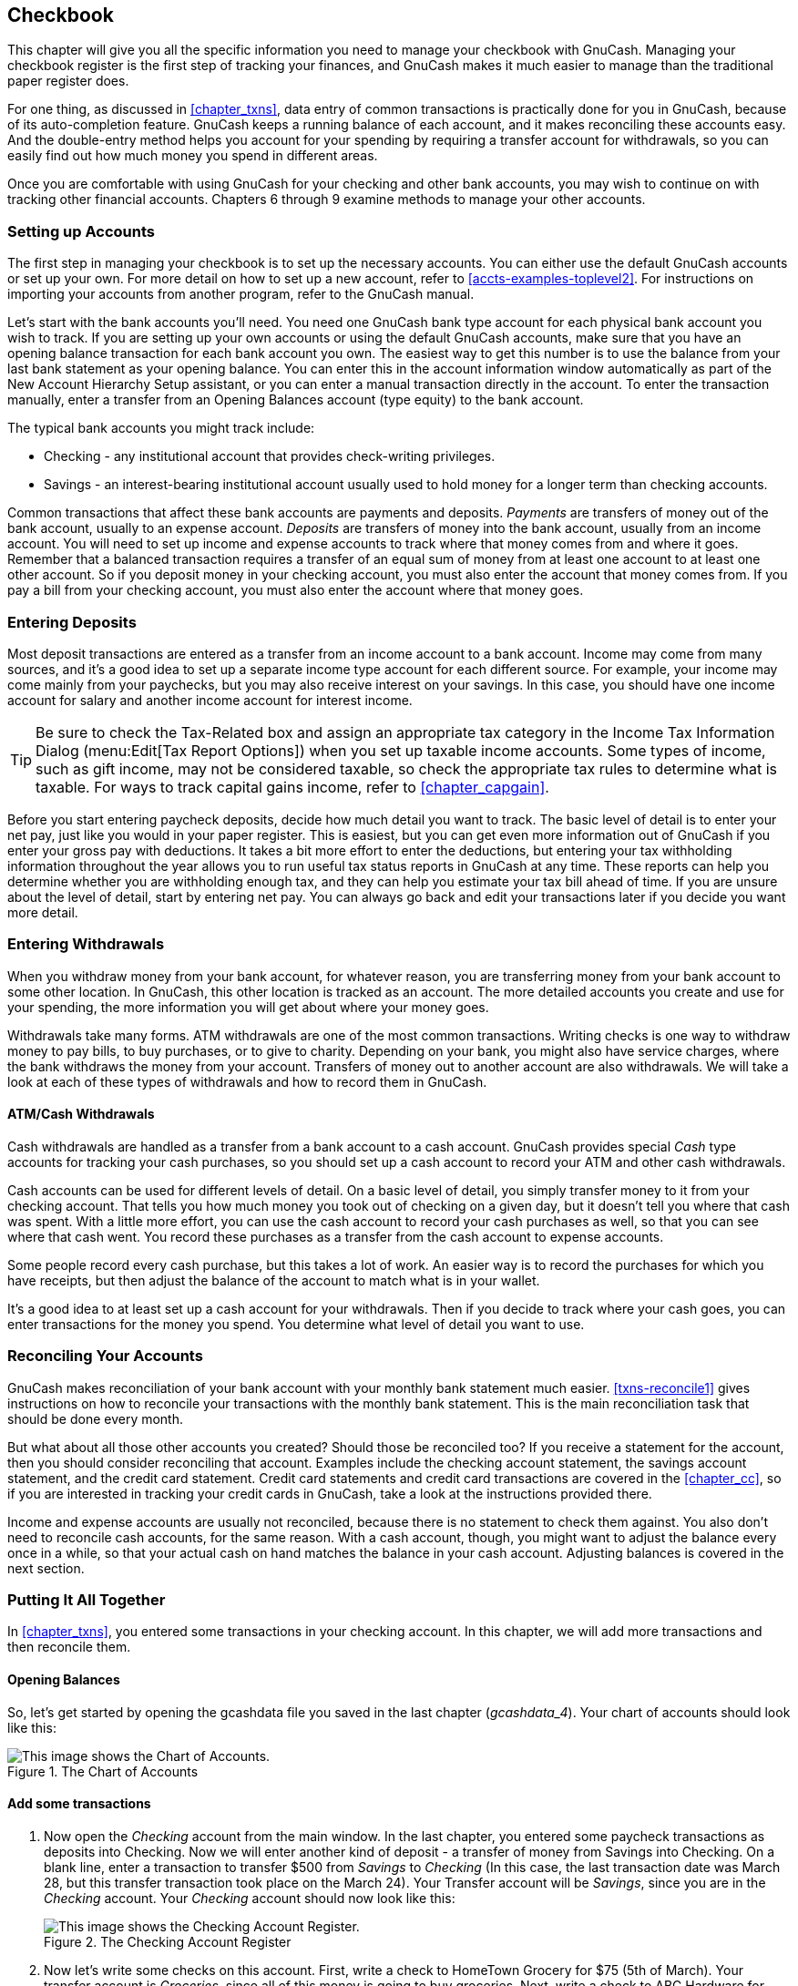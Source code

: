 [[chapter_cbook]]

== Checkbook

This chapter will give you all the specific information you need to
manage your checkbook with GnuCash. Managing your checkbook register is the
first step of tracking your finances, and GnuCash makes it much easier to
manage than the traditional paper register does.

For one thing, as discussed in <<chapter_txns>>,
data entry of common
transactions is practically done for you in GnuCash, because of its
auto-completion feature. GnuCash keeps a running balance of each account,
and it makes reconciling these accounts easy. And the double-entry method
helps you account for your spending by requiring a transfer account for
withdrawals, so you can easily find out how much money you spend in
different areas.

Once you are comfortable with using GnuCash for your checking and
other bank accounts, you may wish to continue on with tracking other
financial accounts. Chapters 6 through 9 examine methods to manage your
other accounts.

[[cbook-accounts1]]

=== Setting up Accounts

The first step in managing your checkbook is to set up the necessary
accounts. You can either use the default GnuCash accounts or set up your
own. For more detail on how to set up a new account, refer to
<<accts-examples-toplevel2>>.
For instructions on importing your accounts from another program, refer to the
GnuCash manual.

Let&rsquo;s start with the bank accounts you&rsquo;ll need. You need one GnuCash
bank type account for each physical bank account you wish to track. If you
are setting up your own accounts or using the default GnuCash accounts,
make sure that you have an opening balance transaction for each bank
account you own. The easiest way to get this number is to use the balance
from your last bank statement as your opening balance. You can enter this
in the account information window automatically as part of the
New Account Hierarchy Setup assistant, or you can enter a
manual transaction directly in the account. To enter the transaction
manually, enter a transfer from an Opening Balances
account (type equity) to the bank account.

The typical bank accounts you might track include:



** Checking - any institutional account that provides check-writing
privileges.

** Savings - an interest-bearing institutional account usually used
to hold money for a longer term than checking accounts.


Common transactions that affect these bank accounts are payments and
deposits. __Payments__ are transfers of money out of the
bank account, usually to an expense account. __Deposits__
are transfers of money into the bank account, usually from an income
account. You will need to set up income and expense accounts to track
where that money comes from and where it goes. Remember that a balanced
transaction requires a transfer of an equal sum of money from at least one
account to at least one other account. So if you deposit money in your
checking account, you must also enter the account that money comes from.
If you pay a bill from your checking account, you must also enter the
account where that money goes.

[[cbook-deposits1]]

=== Entering Deposits

Most deposit transactions are entered as a transfer from an income
account to a bank account. Income may come from many sources, and it&rsquo;s a
good idea to set up a separate income type account for each different
source. For example, your income may come mainly from your paychecks, but
you may also receive interest on your savings. In this case, you should
have one income account for salary and another income account for interest
income.


[TIP]
====
Be sure to check the Tax-Related box and assign an appropriate tax
category in the Income Tax Information Dialog (menu:Edit[Tax
      Report Options])
when you set up taxable income accounts. Some types of income,
such as gift income, may not be considered taxable, so check the
appropriate tax rules to determine what is taxable. For ways to track
capital gains income, refer to <<chapter_capgain>>.

====

Before you start entering paycheck deposits, decide how much detail
you want to track. The basic level of detail is to enter your net pay,
just like you would in your paper register. This is easiest, but you can
get even more information out of GnuCash if you enter your gross pay with
deductions. It takes a bit more effort to enter the deductions, but
entering your tax withholding information throughout the year allows you
to run useful tax status reports in GnuCash at any time. These reports can
help you determine whether you are withholding enough tax, and they can
help you estimate your tax bill ahead of time. If you are unsure about the
level of detail, start by entering net pay. You can always go back and
edit your transactions later if you decide you want more detail.

[[cbook-withdrawals1]]

=== Entering Withdrawals

When you withdraw money from your bank account, for whatever reason,
you are transferring money from your bank account to some other location.
In GnuCash, this other location is tracked as an account. The more
detailed accounts you create and use for your spending, the more
information you will get about where your money goes.

Withdrawals take many forms. ATM withdrawals are one of the most
common transactions. Writing checks is one way to withdraw money to pay
bills, to buy purchases, or to give to charity. Depending on your bank,
you might also have service charges, where the bank withdraws the money
from your account. Transfers of money out to another account are also
withdrawals. We will take a look at each of these types of withdrawals and
how to record them in GnuCash.

[[cbook-atm2]]

==== ATM/Cash Withdrawals

Cash withdrawals are handled as a transfer from a bank account to
a cash account. GnuCash provides special __Cash__ type
accounts for tracking your cash purchases, so you should set up a cash
account to record your ATM and other cash withdrawals.

Cash accounts can be used for different levels of detail. On a
basic level of detail, you simply transfer money to it from your
checking account. That tells you how much money you took out of checking
on a given day, but it doesn&rsquo;t tell you where that cash was spent. With
a little more effort, you can use the cash account to record your cash
purchases as well, so that you can see where that cash went. You record
these purchases as a transfer from the cash account to expense
accounts.

Some people record every cash purchase, but this takes a lot of
work. An easier way is to record the purchases for which you have
receipts, but then adjust the balance of the account to match what is in
your wallet.

It&rsquo;s a good idea to at least set up a cash account for your
withdrawals. Then if you decide to track where your cash goes, you can
enter transactions for the money you spend. You determine what level of
detail you want to use.

[[cbook-reconacct1]]

=== Reconciling Your Accounts

GnuCash makes reconciliation of your bank account with your monthly
bank statement much easier. <<txns-reconcile1>>
gives instructions on how to
reconcile your transactions with the monthly bank statement. This is the
main reconciliation task that should be done every month.

But what about all those other accounts you created? Should those be
reconciled too? If you receive a statement for the account, then you
should consider reconciling that account. Examples include the checking
account statement, the savings account statement, and the credit card
statement. Credit card statements and credit card transactions are covered
in the <<chapter_cc>>, so if you are interested in
tracking your credit cards in GnuCash, take a look at the instructions
provided there.

Income and expense accounts are usually not reconciled, because
there is no statement to check them against. You also don&rsquo;t need to
reconcile cash accounts, for the same reason. With a cash account, though,
you might want to adjust the balance every once in a while, so that your
actual cash on hand matches the balance in your cash account. Adjusting
balances is covered in the next section.

[[cbook-together1]]

=== Putting It All Together

In <<chapter_txns>>, you entered some transactions
in your checking account. In this chapter, we will add more transactions and
then reconcile them.

[[cbook-puttoget-open2]]

==== Opening Balances

So, let&rsquo;s get started by opening the gcashdata file you saved in the
last chapter (__$$gcashdata_4$$__). Your chart of accounts
should look like this:

[[cbook-gcashdata4]]
.The Chart of Accounts
image::figures/cbook_gcashdata4.png["This image shows the Chart of Accounts.",width=]

[[cbook-puttoget-transactions]]

==== Add some transactions


. Now open the __Checking__ account from the main window. In the last
chapter, you entered some paycheck transactions as deposits into
Checking. Now we will enter another kind of deposit - a transfer of
money from Savings into Checking. On a blank line, enter a transaction
to transfer $500 from __Savings__ to __Checking__ (In this case, the last
transaction date was March 28, but this transfer transaction took
place on the March 24). Your Transfer account will be __Savings__, since
you are in the __Checking__ account. Your __Checking__ account should now look
like this:
+
[[cbook-transferin]]
.The Checking Account Register
image::figures/cbook_transferin.png["This image shows the Checking Account Register.",width=]


. Now let&rsquo;s write some checks on this account. First, write a
check to HomeTown Grocery for $75 (5th of March). Your transfer account
is __Groceries__, since all of this money is going to buy groceries. Next,
write a check to ABC Hardware for $100 (6 of March), and split this
amount between two expenses: __Household__ $50 and __Tools__ $50. You will
need to create an __Expense__ type account for each of these, then enter
splits for them. Your checking account should now look like
this;
+
[[cbook-checkexamp]]
.The Checking Account Register
image::figures/cbook_checkexamp.png["This image shows the Checking Account Register after registering some more checks.",width=]


. Suppose you now need to withdraw some money. You don&rsquo;t have a
cash account set up in your chart of accounts, so you will need to
create one. Create the account as Cash as a
top-level account of type Asset. From your
__Checking__ account register, enter an ATM type withdrawal to transfer
$100 from __Checking__ to __Cash__ on the 25 of March.
+
[[cbook-atm]]
.The Checking Account Register
image::figures/cbook_atm.png["This image shows the Checking Account Register with an ATM withdrawal.",width=]

[[cbook-puttoget-reconcile]]

==== Opening Balances

Now we are ready to reconcile this __Checking__ account, using this
sample bank statement:

[[cbook-bankstmt]]
.A sample Bank Statement
image::figures/cbook_bankstmt.png["This image shows a sample Bank Statement.",width=]


. Select menu:Actions[Reconcile] from the menu, and fill
in the Closing balance as $1451.79. Click OK to begin reconciling the
account. Check off the entries as they appear on the sample statement.
When you have checked off all your entries, the reconcile window
should look like this:

+
[[cbook-reconexamp]]
.The reconcile window
image::figures/cbook_reconexamp.png["This image shows the reconcile window with a $5 difference.",width=]
+
Notice that your reconciled balance differs from your ending
balance by $5.00. If you look at the sample bank statement, you will
see there is a $5.00 service charge that has not been added to your
__Checking__ account.



. So click on the __Checking__ register and add the $5.00 service
charge to your __Checking__ account. On a blank line of the __Checking__
register, enter a transaction to transfer $5.00 from __Checking__ to a
__Service Charges__ account. (You will need to create the __Service Charges__
account as type Expense.) Use the transaction date printed on the
sample statement as the date you enter for this transaction. Your
__Checking__ account should now look like this:
+
[[cbook-servch]]
.The Checking Account Register
image::figures/cbook_servch.png["This image shows the Checking Account Register with service charge added.",width=]


. Click back on the Reconcile window, and you should see the
service charge now under Funds Out. Click on it to mark it as
reconciled, and note that the difference amount below now becomes
0.00. Click the Finish button on the __Toolbar__ to complete the
reconciliation. The Reconcile R column in your __Checking__ register
should now show y for each transaction you just
reconciled. Also observe the bottom status row that now indicates
Reconciled: USD 1451.79
+
[[cbook-reconciledCheckAct]]
.The Checking Account Register
image::figures/cbook_reconciledCheckAct.png["This image shows the reconciled Checking Account Register.",width=]

[[cbook-puttoget-save]]

==== Save file

Go back to the main window and save your file with the new
__$$gcashdata_5$$__ name. Your chart of accounts is
steadily growing, and it should now look like this:

[[cbook-chartaccts5]]
.The Chart of Accounts
image::figures/cbook_chartaccts5.png["This image shows the Chart of Accounts.",width=]

[[cbook-puttoget-reports]]

==== Reports

As we did in the previous chapter, let&rsquo;s have a look at a
Cash Flow, and a Transaction Report.



. First let&rsquo;s have a look at the Cash Flow report
for the month of March.
+
Select the cash flow report from menu:Reports[Income &amp; Expense &gt; Cash Flow].

+
[[cbook-puttoget2-Cash]]
.Cash Flow report for the month of March
image::figures/cbook_CashFlow.png["This image shows the Cash Flow report after .",width=]


. Now let&rsquo;s have a look at corresponding transaction report for the various
Asset accounts.

+
Select the transaction report from menu:Reports[Transaction Report].

+
[[cbook-puttoget2-TransactionRptChecking]]
.Transaction Report for the Assets accounts during March
image::figures/cbook_TransactionRptAssets.png["This image shows the Transaction Report for the Assets accounts during March.",width=]


. Now let&rsquo;s change the transaction report to only show the various
__Expenses__ account.

+
[[cbook-puttoget2-TransactionRptExpenses]]
.Transaction Report for the Expenses accounts during March
image::figures/cbook_TransactionRptExpenses.png["This image shows the Transaction Report for the various Expense accounts during March.",width=]

Notice that you have not yet used one of the accounts listed in your
chart, the Credit Card account. Now that you know how
to keep track of your bank and cash accounts in GnuCash, you may want to
start tracking your credit cards as well. GnuCash provides a special type
of account for credit cards, and this is discussed in the next
chapter.


